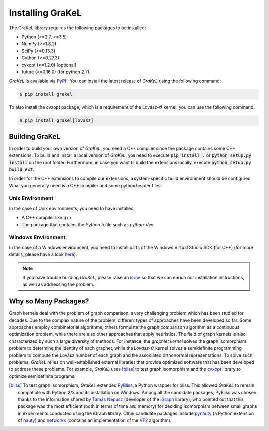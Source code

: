 .. _installation:

=================
Installing GraKeL
=================
The GraKeL library requires the following packages to be installed:

* Python (>=2.7, >=3.5)
* NumPy (>=1.8.2)
* SciPy (>=0.13.3)
* Cython (>=0.27.3)
* cvxopt (>=1.2.0) [optional]
* future (>=0.16.0) (for python 2.7)

*GraKeL* is available via `PyPI`_ . You can install the latest release of *GraKeL* using the following command:

.. code-block:: bash

   $ pip install grakel

To also install the cvxopt package, which is a requirement of the Lovász-:math:`\vartheta` kernel, you can use the following command:

.. code-block:: bash

   $ pip install grakel[lovasz]

.. *GraKeL* is also available via `anaconda`_.

Building GraKeL
---------------

In order to build your own version of *GraKeL*, you need a C++ compiler since the package contains some C++ extensions. To build and install a local version of `GraKeL`, you need to execute :code:`pip install .` or :code:`python setup.py install` on the root folder. Furthermore, in case you want to build the extensions locally, execute :code:`python setup.py build_ext`.

In order for the C++ extensions to compile our extensions, a system-specific build environment should be configured. What you generally need is a C++ compiler and some python header files.

Unix Environment
^^^^^^^^^^^^^^^^^

In the case of Unix environments, you need to have installed:

- A C++ compiler like `g++`
- The package that contains the `Python.h` file such as `python-dev`

Windows Environment
^^^^^^^^^^^^^^^^^^^

In the case of a Windows environment, you need to install parts of the Windows Virtual Studio SDK (for C++) (for more details, please have a look here_).

.. note::

   If you have trouble building `GraKeL`, please raise an issue_ so that we can enrich our installation instructions, as well as addressing the problem.

Why so Many Packages?
---------------------

Graph kernels deal with the problem of graph comparison, a very challenging problem which has been studied for decades. Due to the complex nature of the problem, different types of approaches have been developed so far. Some approaches employ combinatorial algorithms, others formulate the graph comparison algorithm as a continuous optimization problem, while there are also other approaches that apply heuristics. The field of graph kernels is also characterized by such a large diversity of methods. For instance, the *graphlet kernel* solves the graph isomorphism problem to determine the identity of each graphet, while the *Lovász*-:math:`\vartheta` kernel solves a semidefinite programming problem to compute the Lovász number of each graph and the associated orthonormal representations. To solve such problems, *GraKeL* relies on well-established external libraries that provide optimized software that has been developed to address these problems. For example, *GraKeL* uses [bliss]_ to test graph isomorphism and the cvxopt_ library to optimize semidefinite programs.

.. _cvxopt: https://cvxopt.org/

.. [bliss] To test graph isomorphism, *GraKeL* extended `PyBliss`_, a Python wrapper for bliss. This allowed *GraKeL* to remain compatible with Python 2/3 and its installation on Windows. Among all the candidate packages, PyBliss was chosen thanks to the information shared by `Tamás Nepusz`_ (developer of the `iGraph`_ library), who pointed out that this package was the most efficient (both in terms of time and memory) for deciding isomorphism between small graphs in experiments conducted using the iGraph library. Other candidate packages include `pynauty`_ (a Python extension of `nauty`_) and `networkx`_ (contains an implementation of the `VF2`_ algorithm).

.. _PyBliss: http://www.tcs.hut.fi/Software/bliss/
.. _Tamás Nepusz: http://hal.elte.hu/~nepusz/
.. _iGraph: http://igraph.org/
.. _pynauty: https://web.cs.dal.ca/~peter/software/pynauty/html/
.. _nauty: http://users.cecs.anu.edu.au/~bdm/nauty/
.. _networkx: https://networkx.github.io/
.. _VF2: https://networkx.github.io/documentation/networkx-1.10/reference/algorithms.isomorphism.vf2.html
.. _PyPI: https://pypi.org/project/grakel-dev/
.. _anaconda: https://anaconda.org/ysig/grakel-dev
.. _issue: https://github.com/ysig/GraKeL/issues
.. _here: https://docs.microsoft.com/en-us/visualstudio/python/working-with-c-cpp-python-in-visual-studio?view=vs-2019#prerequisites
